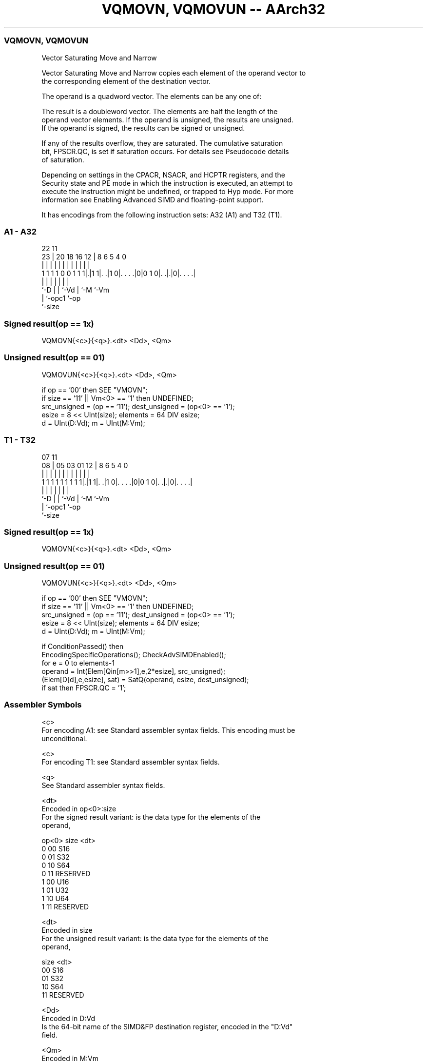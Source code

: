 .nh
.TH "VQMOVN, VQMOVUN -- AArch32" "7" " "  "instruction" "fpsimd"
.SS VQMOVN, VQMOVUN
 Vector Saturating Move and Narrow

 Vector Saturating Move and Narrow copies each element of the operand vector to
 the corresponding element of the destination vector.

 The operand is a quadword vector. The elements can be any one of:


 The result is a doubleword vector. The elements are half the length of the
 operand vector elements. If the operand is unsigned, the results are unsigned.
 If the operand is signed, the results can be signed or unsigned.

 If any of the results overflow, they are saturated. The cumulative saturation
 bit, FPSCR.QC, is set if saturation occurs. For details see Pseudocode details
 of saturation.

 Depending on settings in the CPACR, NSACR, and HCPTR registers, and the
 Security state and PE mode in which the instruction is executed, an attempt to
 execute the instruction might be undefined, or trapped to Hyp mode. For more
 information see Enabling Advanced SIMD and floating-point support.


It has encodings from the following instruction sets:  A32 (A1) and  T32 (T1).

.SS A1 - A32
 
                                                                   
                                                                   
                     22                    11                      
                   23 |  20  18  16      12 |     8   6 5 4       0
                    | |   |   |   |       | |     |   | | |       |
   1 1 1 1 0 0 1 1 1|.|1 1|. .|1 0|. . . .|0|0 1 0|. .|.|0|. . . .|
                    |     |   |   |               |   |   |
                    `-D   |   |   `-Vd            |   `-M `-Vm
                          |   `-opc1              `-op
                          `-size
  
  
 
.SS Signed result(op == 1x)
 
 VQMOVN{<c>}{<q>}.<dt> <Dd>, <Qm>
.SS Unsigned result(op == 01)
 
 VQMOVUN{<c>}{<q>}.<dt> <Dd>, <Qm>
 
 if op == '00' then SEE "VMOVN";
 if size == '11' || Vm<0> == '1' then UNDEFINED;
 src_unsigned = (op == '11');  dest_unsigned = (op<0> == '1');
 esize = 8 << UInt(size);  elements = 64 DIV esize;
 d = UInt(D:Vd);  m = UInt(M:Vm);
.SS T1 - T32
 
                                                                   
                                                                   
                     07                    11                      
                   08 |  05  03  01      12 |     8   6 5 4       0
                    | |   |   |   |       | |     |   | | |       |
   1 1 1 1 1 1 1 1 1|.|1 1|. .|1 0|. . . .|0|0 1 0|. .|.|0|. . . .|
                    |     |   |   |               |   |   |
                    `-D   |   |   `-Vd            |   `-M `-Vm
                          |   `-opc1              `-op
                          `-size
  
  
 
.SS Signed result(op == 1x)
 
 VQMOVN{<c>}{<q>}.<dt> <Dd>, <Qm>
.SS Unsigned result(op == 01)
 
 VQMOVUN{<c>}{<q>}.<dt> <Dd>, <Qm>
 
 if op == '00' then SEE "VMOVN";
 if size == '11' || Vm<0> == '1' then UNDEFINED;
 src_unsigned = (op == '11');  dest_unsigned = (op<0> == '1');
 esize = 8 << UInt(size);  elements = 64 DIV esize;
 d = UInt(D:Vd);  m = UInt(M:Vm);
 
 if ConditionPassed() then
     EncodingSpecificOperations();  CheckAdvSIMDEnabled();
     for e = 0 to elements-1
         operand = Int(Elem[Qin[m>>1],e,2*esize], src_unsigned);
         (Elem[D[d],e,esize], sat) = SatQ(operand, esize, dest_unsigned);
         if sat then FPSCR.QC = '1';
 

.SS Assembler Symbols

 <c>
  For encoding A1: see Standard assembler syntax fields. This encoding must be
  unconditional.

 <c>
  For encoding T1: see Standard assembler syntax fields.

 <q>
  See Standard assembler syntax fields.

 <dt>
  Encoded in op<0>:size
  For the signed result variant: is the data type for the elements of the
  operand,

  op<0> size <dt>     
  0     00   S16      
  0     01   S32      
  0     10   S64      
  0     11   RESERVED 
  1     00   U16      
  1     01   U32      
  1     10   U64      
  1     11   RESERVED 

 <dt>
  Encoded in size
  For the unsigned result variant: is the data type for the elements of the
  operand,

  size <dt>     
  00   S16      
  01   S32      
  10   S64      
  11   RESERVED 

 <Dd>
  Encoded in D:Vd
  Is the 64-bit name of the SIMD&FP destination register, encoded in the "D:Vd"
  field.

 <Qm>
  Encoded in M:Vm
  Is the 128-bit name of the SIMD&FP source register, encoded in the "M:Vm"
  field as <Qm>*2.



.SS Operation

 if ConditionPassed() then
     EncodingSpecificOperations();  CheckAdvSIMDEnabled();
     for e = 0 to elements-1
         operand = Int(Elem[Qin[m>>1],e,2*esize], src_unsigned);
         (Elem[D[d],e,esize], sat) = SatQ(operand, esize, dest_unsigned);
         if sat then FPSCR.QC = '1';

